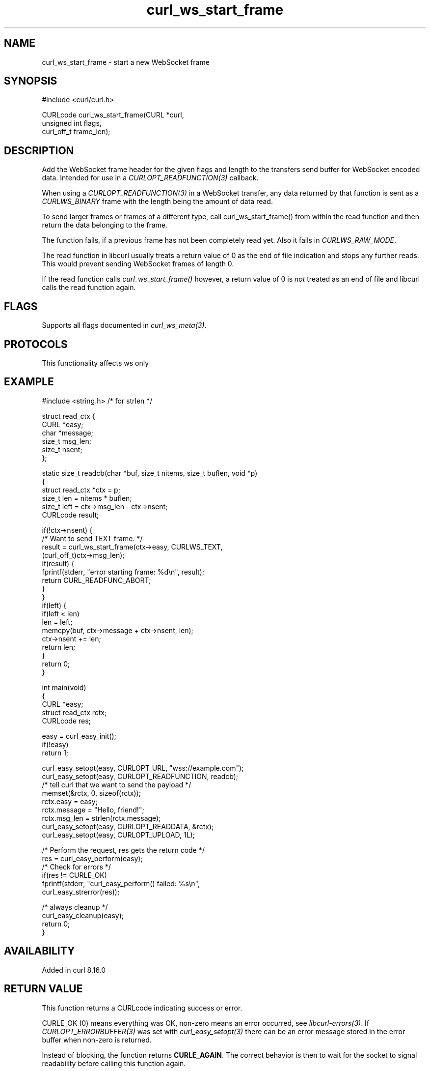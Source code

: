 .\" generated by cd2nroff 0.1 from curl_ws_start_frame.md
.TH curl_ws_start_frame 3 "2025-09-14" libcurl
.SH NAME
curl_ws_start_frame \- start a new WebSocket frame
.SH SYNOPSIS
.nf
#include <curl/curl.h>

CURLcode curl_ws_start_frame(CURL *curl,
                             unsigned int flags,
                             curl_off_t frame_len);
.fi
.SH DESCRIPTION
Add the WebSocket frame header for the given flags and length to
the transfers send buffer for WebSocket encoded data. Intended for
use in a \fICURLOPT_READFUNCTION(3)\fP callback.

When using a \fICURLOPT_READFUNCTION(3)\fP in a WebSocket transfer, any
data returned by that function is sent as a \fICURLWS_BINARY\fP frame
with the length being the amount of data read.

To send larger frames or frames of a different type, call
curl_ws_start_frame() from within the read function and then return
the data belonging to the frame.

The function fails, if a previous frame has not been completely
read yet. Also it fails in \fICURLWS_RAW_MODE\fP.

The read function in libcurl usually treats a return value of 0
as the end of file indication and stops any further reads. This
would prevent sending WebSocket frames of length 0.

If the read function calls \fIcurl_ws_start_frame()\fP however, a return
value of 0 is \fInot\fP treated as an end of file and libcurl calls
the read function again.
.SH FLAGS
Supports all flags documented in \fIcurl_ws_meta(3)\fP.
.SH PROTOCOLS
This functionality affects ws only
.SH EXAMPLE
.nf
#include <string.h> /* for strlen */

struct read_ctx {
  CURL *easy;
  char *message;
  size_t msg_len;
  size_t nsent;
};

static size_t readcb(char *buf, size_t nitems, size_t buflen, void *p)
{
  struct read_ctx *ctx = p;
  size_t len = nitems * buflen;
  size_t left = ctx->msg_len - ctx->nsent;
  CURLcode result;

  if(!ctx->nsent) {
    /* Want to send TEXT frame. */
    result = curl_ws_start_frame(ctx->easy, CURLWS_TEXT,
                                 (curl_off_t)ctx->msg_len);
    if(result) {
      fprintf(stderr, "error starting frame: %d\\n", result);
      return CURL_READFUNC_ABORT;
    }
  }
  if(left) {
    if(left < len)
      len = left;
    memcpy(buf, ctx->message + ctx->nsent, len);
    ctx->nsent += len;
    return len;
  }
  return 0;
}

int main(void)
{
  CURL *easy;
  struct read_ctx rctx;
  CURLcode res;

  easy = curl_easy_init();
  if(!easy)
    return 1;

  curl_easy_setopt(easy, CURLOPT_URL, "wss://example.com");
  curl_easy_setopt(easy, CURLOPT_READFUNCTION, readcb);
  /* tell curl that we want to send the payload */
  memset(&rctx, 0, sizeof(rctx));
  rctx.easy = easy;
  rctx.message = "Hello, friend!";
  rctx.msg_len = strlen(rctx.message);
  curl_easy_setopt(easy, CURLOPT_READDATA, &rctx);
  curl_easy_setopt(easy, CURLOPT_UPLOAD, 1L);

  /* Perform the request, res gets the return code */
  res = curl_easy_perform(easy);
  /* Check for errors */
  if(res != CURLE_OK)
    fprintf(stderr, "curl_easy_perform() failed: %s\\n",
            curl_easy_strerror(res));

  /* always cleanup */
  curl_easy_cleanup(easy);
  return 0;
}

.fi
.SH AVAILABILITY
Added in curl 8.16.0
.SH RETURN VALUE
This function returns a CURLcode indicating success or error.

CURLE_OK (0) means everything was OK, non\-zero means an error occurred, see
\fIlibcurl\-errors(3)\fP. If \fICURLOPT_ERRORBUFFER(3)\fP was set with \fIcurl_easy_setopt(3)\fP
there can be an error message stored in the error buffer when non\-zero is
returned.

Instead of blocking, the function returns \fBCURLE_AGAIN\fP. The correct
behavior is then to wait for the socket to signal readability before calling
this function again.

Any other non\-zero return value indicates an error. See the \fIlibcurl\-errors(3)\fP
man page for the full list with descriptions.
.SH SEE ALSO
.BR curl_easy_getinfo (3),
.BR curl_easy_perform (3),
.BR curl_easy_setopt (3),
.BR curl_ws_recv (3),
.BR libcurl-ws (3)

